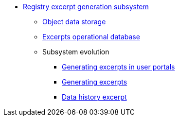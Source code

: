 ***** xref:arch:architecture/registry/operational/excerpts/overview.adoc[Registry excerpt generation subsystem]
****** xref:arch:architecture/registry/operational/excerpts/ceph-storage.adoc[Object data storage]
****** xref:arch:architecture/registry/operational/excerpts/excerpt-db.adoc[Excerpts operational database]
****** Subsystem evolution
******* xref:arch:architecture/registry/operational/excerpts/excerpt-generation.adoc[Generating excerpts in user portals]
******* xref:arch:architecture/registry/operational/excerpts/excerpt.adoc[Generating excerpts]
******* xref:arch:architecture/registry/operational/excerpts/history-excerpt.adoc[Data history excerpt]